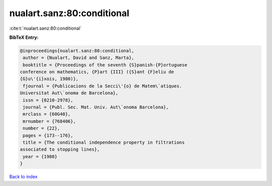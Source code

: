 nualart.sanz:80:conditional
===========================

:cite:t:`nualart.sanz:80:conditional`

**BibTeX Entry:**

.. code-block:: bibtex

   @inproceedings{nualart.sanz:80:conditional,
    author = {Nualart, David and Sanz, Marta},
    booktitle = {Proceedings of the seventh {S}panish-{P}ortuguese
   conference on mathematics, {P}art {III} ({S}ant {F}eliu de
   {G}u\'{i}xois, 1980)},
    fjournal = {Publicacions de la Secci\'{o} de Matem\`atiques.
   Universitat Aut\`onoma de Barcelona},
    issn = {0210-2978},
    journal = {Publ. Sec. Mat. Univ. Aut\`onoma Barcelona},
    mrclass = {60G40},
    mrnumber = {768406},
    number = {22},
    pages = {173--176},
    title = {The conditional independence property in filtrations
   associated to stopping lines},
    year = {1980}
   }

`Back to index <../By-Cite-Keys.html>`__
